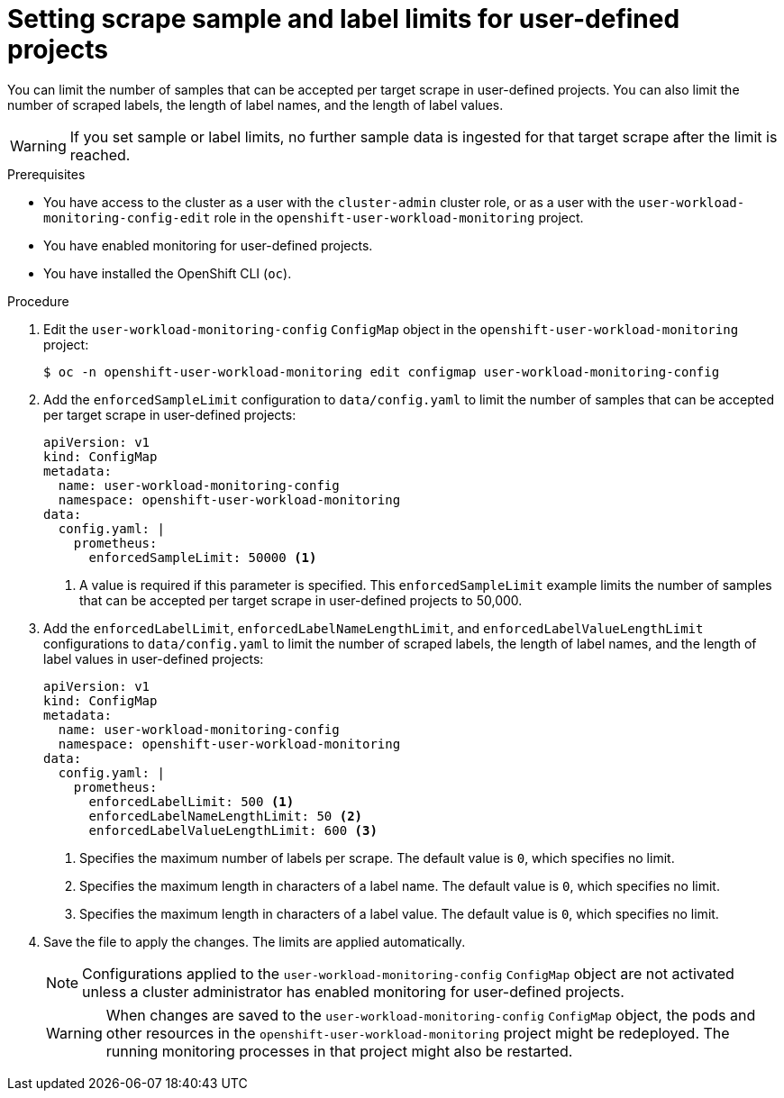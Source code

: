 // Module included in the following assemblies:
//
// * monitoring/configuring-the-monitoring-stack.adoc

:_content-type: PROCEDURE
[id="setting-scrape-sample-and-label-limits-for-user-defined-projects_{context}"]
= Setting scrape sample and label limits for user-defined projects

You can limit the number of samples that can be accepted per target scrape in user-defined projects.
You can also limit the number of scraped labels, the length of label names, and the length of label values.

[WARNING]
====
If you set sample or label limits, no further sample data is ingested for that target scrape after the limit is reached.
====

.Prerequisites

* You have access to the cluster as a user with the `cluster-admin` cluster role, or as a user with the `user-workload-monitoring-config-edit` role in the `openshift-user-workload-monitoring` project.
* You have enabled monitoring for user-defined projects.
* You have installed the OpenShift CLI (`oc`).

.Procedure

. Edit the `user-workload-monitoring-config` `ConfigMap` object in the `openshift-user-workload-monitoring` project:
+
[source,terminal]
----
$ oc -n openshift-user-workload-monitoring edit configmap user-workload-monitoring-config
----

. Add the `enforcedSampleLimit` configuration to `data/config.yaml` to limit the number of samples that can be accepted per target scrape in user-defined projects:
+
[source,yaml]
----
apiVersion: v1
kind: ConfigMap
metadata:
  name: user-workload-monitoring-config
  namespace: openshift-user-workload-monitoring
data:
  config.yaml: |
    prometheus:
      enforcedSampleLimit: 50000 <1>
----
<1> A value is required if this parameter is specified. This `enforcedSampleLimit` example limits the number of samples that can be accepted per target scrape in user-defined projects to 50,000.

. Add the `enforcedLabelLimit`, `enforcedLabelNameLengthLimit`, and `enforcedLabelValueLengthLimit` configurations to `data/config.yaml` to limit the number of scraped labels, the length of label names, and the length of label values in user-defined projects:
+
[source,yaml]
----
apiVersion: v1
kind: ConfigMap
metadata:
  name: user-workload-monitoring-config
  namespace: openshift-user-workload-monitoring
data:
  config.yaml: |
    prometheus:
      enforcedLabelLimit: 500 <1>
      enforcedLabelNameLengthLimit: 50 <2>
      enforcedLabelValueLengthLimit: 600 <3>
----
<1> Specifies the maximum number of labels per scrape.
The default value is `0`, which specifies no limit.
<2> Specifies the maximum length in characters of a label name.
The default value is `0`, which specifies no limit.
<3> Specifies the maximum length in characters of a label value.
The default value is `0`, which specifies no limit.

. Save the file to apply the changes. The limits are applied automatically.
+
[NOTE]
====
Configurations applied to the `user-workload-monitoring-config` `ConfigMap` object are not activated unless a cluster administrator has enabled monitoring for user-defined projects.
====
+
[WARNING]
====
When changes are saved to the `user-workload-monitoring-config` `ConfigMap` object, the pods and other resources in the `openshift-user-workload-monitoring` project might be redeployed. The running monitoring processes in that project might also be restarted.
====
